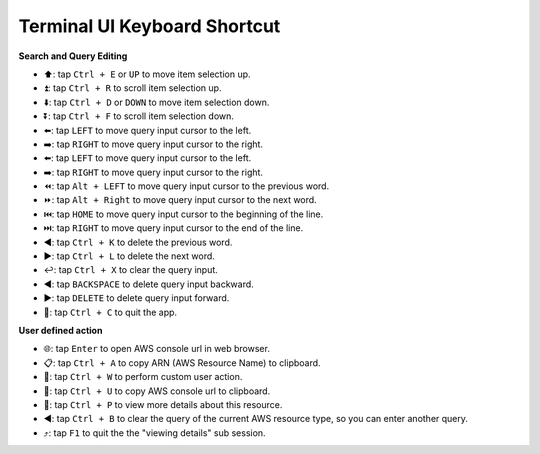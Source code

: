 Terminal UI Keyboard Shortcut
==============================================================================
**Search and Query Editing**

- ⬆️: tap ``Ctrl + E`` or ``UP`` to move item selection up.
- ⏫: tap ``Ctrl + R`` to scroll item selection up.
- ⬇️: tap ``Ctrl + D`` or ``DOWN`` to move item selection down.
- ⏬: tap ``Ctrl + F`` to scroll item selection down.
- ⬅️: tap ``LEFT`` to move query input cursor to the left.
- ➡️: tap ``RIGHT`` to move query input cursor to the right.
- ⬅️: tap ``LEFT`` to move query input cursor to the left.
- ➡️: tap ``RIGHT`` to move query input cursor to the right.
- ⏪: tap ``Alt + LEFT`` to move query input cursor to the previous word.
- ⏩: tap ``Alt + Right`` to move query input cursor to the next word.
- ⏮️: tap ``HOME`` to move query input cursor to the beginning of the line.
- ⏭️: tap ``RIGHT`` to move query input cursor to the end of the line.
- ◀️: tap ``Ctrl + K`` to delete the previous word.
- ▶️: tap ``Ctrl + L`` to delete the next word.
- ↩️: tap ``Ctrl + X`` to clear the query input.
- ◀️: tap ``BACKSPACE`` to delete query input backward.
- ▶️: tap ``DELETE`` to delete query input forward.
- 🔴: tap ``Ctrl + C`` to quit the app.

**User defined action**

- 🌐: tap ``Enter`` to open AWS console url in web browser.
- 📋: tap ``Ctrl + A`` to copy ARN (AWS Resource Name) to clipboard.
- 🚀: tap ``Ctrl + W`` to perform custom user action.
- 🔗: tap ``Ctrl + U`` to copy AWS console url to clipboard.
- 👀: tap ``Ctrl + P`` to view more details about this resource.
- ◀️: tap ``Ctrl + B`` to clear the query of the current AWS resource type, so you can enter another query.
- ⤴️: tap ``F1`` to quit the the "viewing details" sub session.
